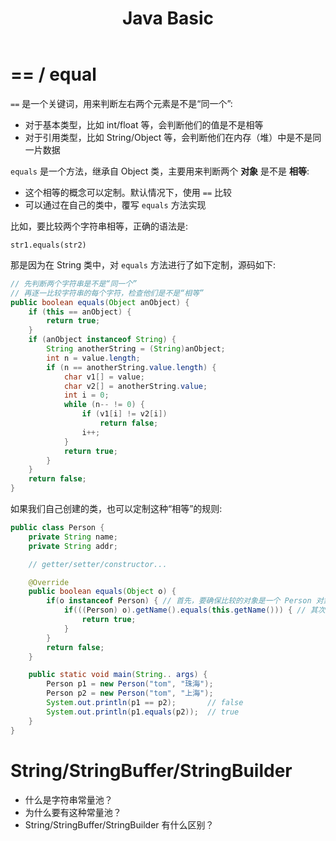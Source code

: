 #+TITLE: Java Basic



* == / equal

~==~ 是一个关键词，用来判断左右两个元素是不是“同一个”:
- 对于基本类型，比如 int/float 等，会判断他们的值是不是相等
- 对于引用类型，比如 String/Object 等，会判断他们在内存（堆）中是不是同一片数据

~equals~ 是一个方法，继承自 Object 类，主要用来判断两个 *对象* 是不是 *相等*:
- 这个相等的概念可以定制。默认情况下，使用 ~==~ 比较
- 可以通过在自己的类中，覆写 ~equals~ 方法实现

比如，要比较两个字符串相等，正确的语法是:
: str1.equals(str2)

那是因为在 String 类中，对 ~equals~ 方法进行了如下定制，源码如下:
#+BEGIN_SRC java
  // 先判断两个字符串是不是“同一个”
  // 再逐一比较字符串的每个字符，检查他们是不是“相等”
  public boolean equals(Object anObject) {
      if (this == anObject) {
          return true;
      }
      if (anObject instanceof String) {
          String anotherString = (String)anObject;
          int n = value.length;
          if (n == anotherString.value.length) {
              char v1[] = value;
              char v2[] = anotherString.value;
              int i = 0;
              while (n-- != 0) {
                  if (v1[i] != v2[i])
                      return false;
                  i++;
              }
              return true;
          }
      }
      return false;
  }
#+END_SRC

如果我们自己创建的类，也可以定制这种“相等”的规则:
#+BEGIN_SRC java
  public class Person {
      private String name;
      private String addr;
    
      // getter/setter/constructor...

      @Override
      public boolean equals(Object o) {
          if(o instanceof Person) { // 首先，要确保比较的对象是一个 Person 对象
              if(((Person) o).getName().equals(this.getName())) { // 其次，我们规定如果两个对象名字相同就“相等”
                  return true;
              }
          }
          return false;
      }

      public static void main(String.. args) {
          Person p1 = new Person("tom", "珠海");
          Person p2 = new Person("tom", "上海");
          System.out.println(p1 == p2);       // false
          System.out.println(p1.equals(p2));  // true
      }
  }
#+END_SRC




* String/StringBuffer/StringBuilder

- 什么是字符串常量池？
- 为什么要有这种常量池？
- String/StringBuffer/StringBuilder 有什么区别？

